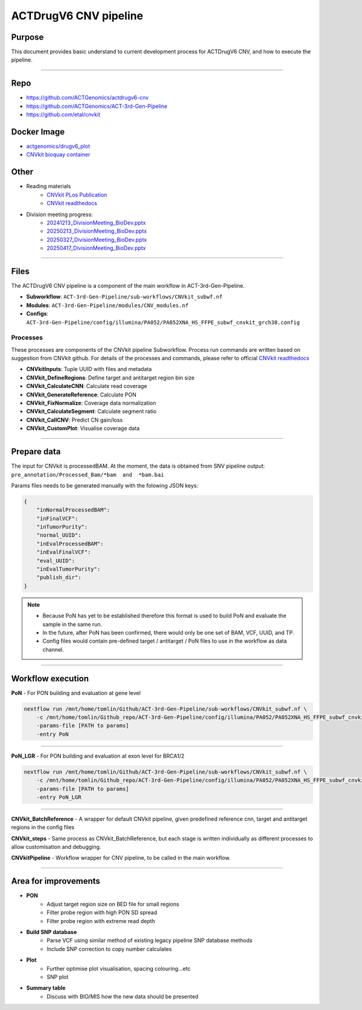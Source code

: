 ======================================
ACTDrugV6 CNV pipeline
======================================

-----------------
Purpose
-----------------

This document provides basic understand to current development process for ACTDrugV6 CNV, and how to execute the pipeline.

----

-----------------
Repo
-----------------

- https://github.com/ACTGenomics/actdrugv6-cnv 
- https://github.com/ACTGenomics/ACT-3rd-Gen-Pipeline 
- https://github.com/etal/cnvkit 

-----------------
Docker Image
-----------------

- `actgenomics/drugv6_plot <https://hub.docker.com/repository/docker/actgenomics/drugv6_plot/general>`_
- `CNVkit bioquay container <https://quay.io/repository/biocontainers/cnvkit?tab=tags&tag=0.9.12--pyhdfd78af_0>`_

-----------------
Other
-----------------

- Reading materials
    - `CNVkit PLos Publication <https://journals.plos.org/ploscompbiol/article?id=10.1371/journal.pcbi.1004873>`_
    - `CNVkit readthedocs <https://cnvkit.readthedocs.io/en/stable/pipeline.html>`_

- Division meeting progress:
    - `20241213_DivisionMeeting_BioDev.pptx <https://actgenomics.sharepoint.com/:p:/s/ACTGBioInfo-Bioinformatics/Efx6FVoBvq9FlASccETDdIsB4QOzI9e17-7fSFOe7QtT1w?e=x1KNID>`_
    - `20250213_DivisionMeeting_BioDev.pptx <https://actgenomics.sharepoint.com/:p:/s/ACTGBioInfo-Bioinformatics/EVRw1Z-jgzFItsUwy5bdOdsB0c7fqMtgXpYHBQVcYMNYjA?e=y1inPC>`_
    - `20250327_DivisionMeeting_BioDev.pptx <https://actgenomics.sharepoint.com/:p:/s/ACTGBioInfo-Bioinformatics/ESRav8FM3QBHhDWujjKBgGABaX4SgVPyi706XZw7qL5uhw?e=sF0EXK>`_
    - `20250417_DivisionMeeting_BioDev.pptx <https://actgenomics.sharepoint.com/:p:/s/ACTGBioInfo-Bioinformatics/Ec2XbfDIRJFJoWv5HzpNiRgBtER8pzvBiHyYnYobpzAsdA?e=WP5LcO>`_

----


-----------------
Files
-----------------

The ACTDrugV6 CNV pipeline is a component of the main workflow in ACT-3rd-Gen-Pipeline.

- **Subworkflow**: ``ACT-3rd-Gen-Pipeline/sub-workflows/CNVkit_subwf.nf``
- **Modules**: ``ACT-3rd-Gen-Pipeline/modules/CNV_modules.nf``
- **Configs**: ``ACT-3rd-Gen-Pipeline/config/illumina/PA052/PA052XNA_HS_FFPE_subwf_cnvkit_grch38.config``

Processes
~~~~~~~~~~~~~~

These processes are components of the CNVkit pipeline Subworkflow. 
Process run commands are written based on suggestion from CNVkit github.
For details of the processes and commands, please refer to official `CNVkit readthedocs <https://cnvkit.readthedocs.io/en/stable/pipeline.html>`_

- **CNVkitInputs**: Tuple UUID with files and metadata 
- **CNVkit_DefineRegions**: Define target and antitarget region bin size 
- **CNVkit_CalculateCNN**: Calculate read coverage 
- **CNVkit_GenerateReference**: Calculate PON 
- **CNVkit_FixNormalize**: Coverage data normalization 
- **CNVkit_CalculateSegment**: Calculate segment ratio 
- **CNVkit_CallCNV**: Predict CN gain/loss 
- **CNVkit_CustomPlot**: Visualise coverage data 

----

-----------------
Prepare data
-----------------

The input for CNVkit is processedBAM. 
At the moment, the data is obtained from SNV pipeline output: ``pre_annotation/Processed_Bam/*bam  and  *bam.bai``

Params files needs to be generated manually with the folowing JSON keys:

.. code-block:: JSON

    { 
        "inNormalProcessedBAM": 
        "inFinalVCF": 
        "inTumorPurity": 
        "normal_UUID": 
        "inEvalProcessedBAM": 
        "inEvalFinalVCF": 
        "eval_UUID": 
        "inEvalTumorPurity": 
        "publish_dir": 
    } 

.. note::

    - Because PoN has yet to be established therefore this format is used to build PoN and evaluate the sample in the same run. 
    - In the future, after PoN has been confirmed, there would only be one set of BAM, VCF, UUID, and TP.  
    - Config files would contain pre-defined target / antitarget / PoN files to use in the workflow as data channel.

----

-------------------
Workflow execution
-------------------

**PoN** - For PON building and evaluation at gene level

.. code-block:: console

    nextflow run /mnt/home/tomlin/Github/ACT-3rd-Gen-Pipeline/sub-workflows/CNVkit_subwf.nf \ 
        -c /mnt/home/tomlin/Github_repo/ACT-3rd-Gen-Pipeline/config/illumina/PA052/PA052XNA_HS_FFPE_subwf_cnvkit_grch38.config \ 
        -params-file [PATH to params]
        -entry PoN 

----

**PoN_LGR** - For PON building and evaluation at exon level for BRCA1/2

.. code-block:: console

    nextflow run /mnt/home/tomlin/Github/ACT-3rd-Gen-Pipeline/sub-workflows/CNVkit_subwf.nf \ 
        -c /mnt/home/tomlin/Github_repo/ACT-3rd-Gen-Pipeline/config/illumina/PA052/PA052XNA_HS_FFPE_subwf_cnvkit_grch38.config \ 
        -params-file [PATH to params]
        -entry PoN_LGR 

----

**CNVkit_BatchReference** - A wrapper for default CNVkit pipeline, given predefined reference cnn, target and antitarget regions in the config files 

**CNVkit_steps** - Same process as CNVkit_BatchReference, but each stage is written individually as different processes to allow customisation and debugging. 

**CNVkitPipeline** - Workflow wrapper for CNV pipeline, to be called in the main workflow. 

-----

----------------------
Area for improvements
----------------------

- **PON**
    - Adjust target region size on BED file for small regions
    - Filter probe region with high PON SD spread
    - Filter probe region with extreme read depth

- **Build SNP database**
    - Parse VCF using similar method of existing legacy pipeline SNP database methods
    - Include SNP correction to copy number calculates

- **Plot**
    - Further optimise plot visualisation, spacing colouring...etc
    - SNP plot

- **Summary table**
    - Discuss with BIO/MIS how the new data should be presented